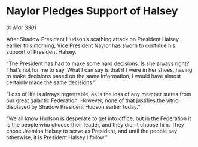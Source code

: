 * Naylor Pledges Support of Halsey

/31 Mar 3301/

After Shadow President Hudson’s scathing attack on President Halsey earlier this morning, Vice President Naylor has sworn to continue his support of President Halsey. 

“The President has had to make some hard decisions. Is she always right? That’s not for me to say. What I can say is that if I were in her shoes, having to make decisions based on the same information, I would have almost certainly made the same decisions.” 

“Loss of life is always regrettable, as is the loss of any member states from our great galactic Federation. However, none of that justifies the vitriol displayed by Shadow President Hudson earlier today.” 

“We all know Hudson is desperate to get into office, but in the Federation it is the people who choose their leader, and they didn’t choose him. They chose Jasmina Halsey to serve as President, and until the people say otherwise, it is President Halsey I follow.”